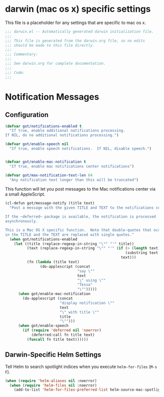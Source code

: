 * darwin (mac os x) specific settings

This file is a placeholder for any settings that are specific
to mac os x.

#+BEGIN_SRC emacs-lisp :padline no
  ;;; darwin.el -- Automatically generated darwin initialization file.
  ;;;
  ;;; This file is generated from the darwin.org file, so no edits
  ;;; should be made to this file directly.
  ;;;
  ;;; Commentary:
  ;;;
  ;;; See darwin.org for complete documentation.
  ;;;
  ;;; Code:
  ;;;

#+END_SRC

* Notification Messages

** Configuration

#+BEGIN_SRC emacs-lisp
  (defvar got/notifications-enabled t
    "If true, enable additional notifications processing.
  If NIL, do no additional notifications processing.")

  (defvar got/enable-speech nil
    "If true, enable speech notifications.  If NIL, disable speech.")


  (defvar got/enable-mac-notification t
    "If true, enable mac notifications center notifications")

  (defvar got/max-notification-text-len 64
    "Any notification text longer than this will be truncated")

#+END_SRC



This function will let you post messages to the Mac notifications
center via a small AppleScript.

#+BEGIN_SRC emacs-lisp
  (cl-defun got/message-notify (title text)
    "Post a message with the given TITLE and TEXT to the notifications center.

  If the ~deferred~ package is available, the notification is processed
  asynchronously.

  This is a Mac OS X specific function.  Note that double-quotes that occur
  in the TITLE and the TEXT are replaced with single quotes."
    (when got/notifications-enabled
      (let ((title (replace-regexp-in-string "\"" "'" title))
            (text (replace-regexp-in-string "\"" "'" (if (> (length text) got/max-notification-text-len)
                                                         (substring text 0 got/max-notification-text-len)
                                                       text)))
            (fn (lambda (title text)
                  (do-applescript (concat
                                   "say \""
                                   text
                                   "\" using \""
                                   "Tessa"
                                   "\"")))))
        (when got/enable-mac-notification
          (do-applescript (concat
                           "display notification \""
                           text
                           "\" with title \""
                           title
                           "\"")))
        (when got/enable-speech       
          (if (require 'deferred nil 'noerror)
              (deferred:call fn title text)
            (funcall fn title text))))))
#+END_SRC


** Darwin-Specific Helm Settings

Tell Helm to search spotlight indices when you execute
~helm-for-files~ (=M-s F=).

#+BEGIN_SRC emacs-lisp
  (when (require 'helm-aliases nil :noerror)
    (when (require 'helm-files nil :noerror)
      (add-to-list 'helm-for-files-preferred-list helm-source-mac-spotlight)))
#+END_SRC
